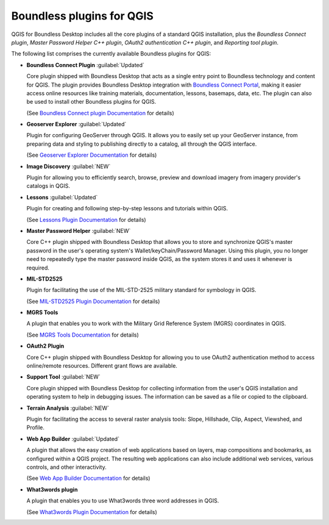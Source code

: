 .. _qgis.plugins:

Boundless plugins for QGIS
==========================

QGIS for Boundless Desktop includes all the core plugins of a standard QGIS
installation, plus the `Boundless Connect plugin`, `Master Password Helper
C++ plugin`, `OAuth2 authentication C++ plugin`, and `Reporting tool plugin`.

The following list comprises the currently available Boundless plugins
for QGIS:

.. _connect_plugin:

* **Boundless Connect Plugin** :guilabel:`Updated`

  Core plugin shipped with Boundless Desktop that acts as a single entry
  point to Boundless technology and content for QGIS. The plugin provides
  Boundless Desktop integration with `Boundless Connect Portal
  <https://connect.boundlessgeo.com/>`_, making it easier access online
  resources like training materials, documentation, lessons, basemaps, data,
  etc. The plugin can also be used to install other Boundless plugins for
  QGIS.

  (See `Boundless Connect plugin Documentation <../../plugins/connect/1.1/>`_
  for details)

.. _geoserver_explorer:

* **Geoserver Explorer** :guilabel:`Updated`

  Plugin for configuring GeoServer through QGIS. It allows you to easily
  set up your GeoServer instance, from preparing data and styling to
  publishing directly to a catalog, all through the QGIS interface.

  (See `Geoserver Explorer Documentation <../../plugins/geoserver/>`_ for
  details)

.. _image_discovery:

* **Image Discovery** :guilabel:`NEW`

  Plugin for allowing you to efficiently search, browse, preview and download
  imagery from imagery provider's catalogs in QGIS.

.. (See `Image Discovery Documentation <../../plugins/imagediscovery/>`_ for
   details)

.. _lessons:

* **Lessons** :guilabel:`Updated`

  Plugin for creating and following step-by-step lessons and tutorials within
  QGIS.

  (See `Lessons Plugin Documentation <../../plugins/lessons/>`_ for details)

.. _master_password_helper:

* **Master Password Helper** :guilabel:`NEW`

  Core C++ plugin shipped with Boundless Desktop that allows you to store and
  synchronize QGIS's master password in the user's operating system's
  Wallet/keyChain/Password Manager. Using this plugin, you no longer
  need to repeatedly type the master password inside QGIS, as
  the system stores it and uses it whenever is required.

.. TODO:: (See `Master Password helper <../../plugins/master-pass-cxx/>`_ for
   details)

.. _mil_STD2525:

* **MIL-STD2525**

  Plugin for facilitating the use of the MIL-STD-2525 military standard for
  symbology in QGIS.

  (See `MIL-STD2525 Plugin Documentation <../../plugins/milstd2525/>`_ for
  details)

.. _mgrs_tools:

* **MGRS Tools**

  A plugin that enables you to work with the Military Grid Reference
  System (MGRS) coordinates in QGIS.

  (See `MGRS Tools Documentation <../../plugins/mgrstools/>`_ for details)

.. _oauth2:

* **OAuth2 Plugin**

  Core C++ plugin shipped with Boundless Desktop for allowing you to use
  OAuth2 authentication method to access online/remote resources. Different
  grant flows are available.

.. TODO:: (See `OAuth2 Plugin Documentation <../../plugins/oauth2/>`_ for
   details)

.. _support_tool_plugin:

* **Support Tool** :guilabel:`NEW`

  Core plugin shipped with Boundless Desktop for collecting information from
  the user's QGIS installation and operating system to help in debugging
  issues. The information can be saved as a file or copied to the clipboard.

.. TODO:: (See `Support Tool Documentation <../../plugins/reports/>`_ for
   details)

.. _terrain_analysis:

* **Terrain Analysis** :guilabel:`NEW`

  Plugin for facilitating the access to several raster analysis tools: Slope,
  Hillshade, Clip, Aspect, Viewshed, and Profile.

.. TODO:: (See `Terrain Analysis Documentation <../../plugins/terrainanalysis/>`_
   for details)

.. _web_app_builder:

* **Web App Builder** :guilabel:`Updated`

  A plugin that allows the easy creation of web applications based on layers,
  map compositions and bookmarks, as configured within a QGIS project. The
  resulting web applications can also include additional web services, various
  controls, and other interactivity.

  (See `Web App Builder Documentation <../../plugins/webappbuilder/>`_ for
  details)

.. _what3words:

* **What3words plugin**

  A plugin that enables you to use What3words three word addresses in QGIS.

  (See `What3words Plugin Documentation <../../plugins/what3words/>`_ for
  details)